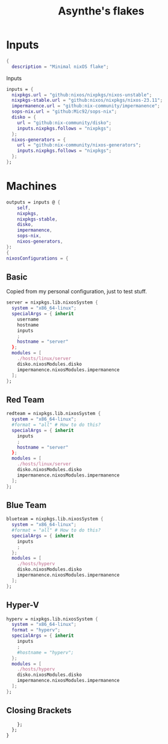#+title: Asynthe's flakes
#+property: header-args :tangle flake.nix
#+auto_tangle: t

* Inputs

#+begin_src nix
{
  description = "Minimal nixOS flake";
#+end_src

Inputs
#+begin_src nix
inputs = {
  nixpkgs.url = "github:nixos/nixpkgs/nixos-unstable";
  nixpkgs-stable.url = "github:nixos/nixpkgs/nixos-23.11";
  impermanence.url = "github:nix-community/impermanence";
  sops-nix.url = "github:Mic92/sops-nix";
  disko = {
    url = "github:nix-community/disko";
    inputs.nixpkgs.follows = "nixpkgs";
  };
  nixos-generators = {
    url = "github:nix-community/nixos-generators";
    inputs.nixpkgs.follows = "nixpkgs";
  };
};
#+end_src

* Machines

#+begin_src nix
outputs = inputs @ {
    self,
    nixpkgs,
    nixpkgs-stable,
    disko,
    impermanence,
    sops-nix,
    nixos-generators,
}:
{
nixosConfigurations = {
#+end_src

** Basic

Copied from my personal configuration, just to test stuff.

#+begin_src nix
      server = nixpkgs.lib.nixosSystem {
        system = "x86_64-linux";
        specialArgs = { inherit
          username
          hostname
          inputs
          ;
          hostname = "server"
        };
        modules = [
          ./hosts/linux/server
          disko.nixosModules.disko
          impermanence.nixosModules.impermanence
        ];
      };
#+end_src

** Red Team

#+begin_src nix
redteam = nixpkgs.lib.nixosSystem {
  system = "x86_64-linux";
  #format = "all" # How to do this?
  specialArgs = { inherit
    inputs
    ;
    hostname = "server"
  };
  modules = [
    ./hosts/linux/server
    disko.nixosModules.disko
    impermanence.nixosModules.impermanence
  ];
};
#+end_src

** Blue Team

#+begin_src nix
blueteam = nixpkgs.lib.nixosSystem {
  system = "x86_64-linux";
  #format = "all" # How to do this?
  specialArgs = { inherit
    inputs
    ;
  };
  modules = [
    ./hosts/hyperv
    disko.nixosModules.disko
    impermanence.nixosModules.impermanence
  ];
};

#+end_src

** Hyper-V

#+begin_src nix
hyperv = nixpkgs.lib.nixosSystem {
  system = "x86_64-linux";
  format = "hyperv";
  specialArgs = { inherit
    inputs
    ;
    #hostname = "hyperv";
  };
  modules = [
    ./hosts/hyperv
    disko.nixosModules.disko
    impermanence.nixosModules.impermanence
  ];
};
#+end_src

** Closing Brackets

#+begin_src nix
    };
  };
}
#+end_src
